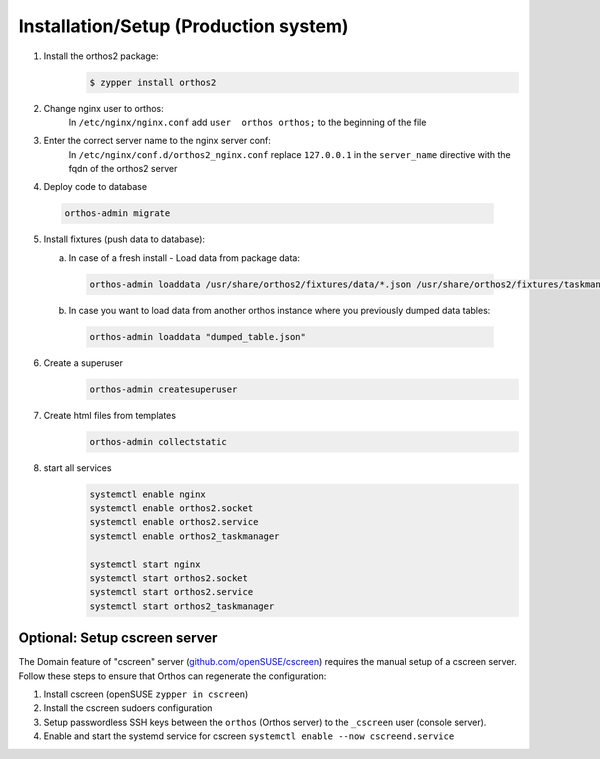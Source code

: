 **************************************
Installation/Setup (Production system)
**************************************

1. Install the orthos2 package:
    .. code-block::

        $ zypper install orthos2

2. Change nginx user to orthos:
    In ``/etc/nginx/nginx.conf`` add ``user  orthos orthos;`` to the beginning of the file

3. Enter the correct server name to the nginx server conf:
    In ``/etc/nginx/conf.d/orthos2_nginx.conf`` replace ``127.0.0.1`` in the ``server_name`` directive with the fqdn of
    the orthos2 server

4. Deploy code to database

  .. code-block::

    orthos-admin migrate

5. Install fixtures (push data to database):

   a. In case of a fresh install - Load data from package data:

    .. code-block::

        orthos-admin loaddata /usr/share/orthos2/fixtures/data/*.json /usr/share/orthos2/fixtures/taskmanager/*.json


   b. In case you want to load data from another orthos instance where you
      previously dumped data tables:

    .. code-block::

        orthos-admin loaddata "dumped_table.json"


6. Create a superuser
    .. code-block::

        orthos-admin createsuperuser

7. Create html files from templates
    .. code-block::

        orthos-admin collectstatic

8. start all services
    .. code-block::

        systemctl enable nginx
        systemctl enable orthos2.socket
        systemctl enable orthos2.service
        systemctl enable orthos2_taskmanager

        systemctl start nginx
        systemctl start orthos2.socket
        systemctl start orthos2.service
        systemctl start orthos2_taskmanager

Optional: Setup cscreen server
##############################

The Domain feature of "cscreen" server (`github.com/openSUSE/cscreen <https://github.com/openSUSE/cscreen>`_) requires
the manual setup of a cscreen server. Follow these steps to ensure that Orthos can regenerate the configuration:

1. Install cscreen (openSUSE ``zypper in cscreen``)

2. Install the cscreen sudoers configuration

3. Setup passwordless SSH keys between the ``orthos`` (Orthos server) to the ``_cscreen`` user (console server).

4. Enable and start the systemd service for cscreen ``systemctl enable --now cscreend.service``
